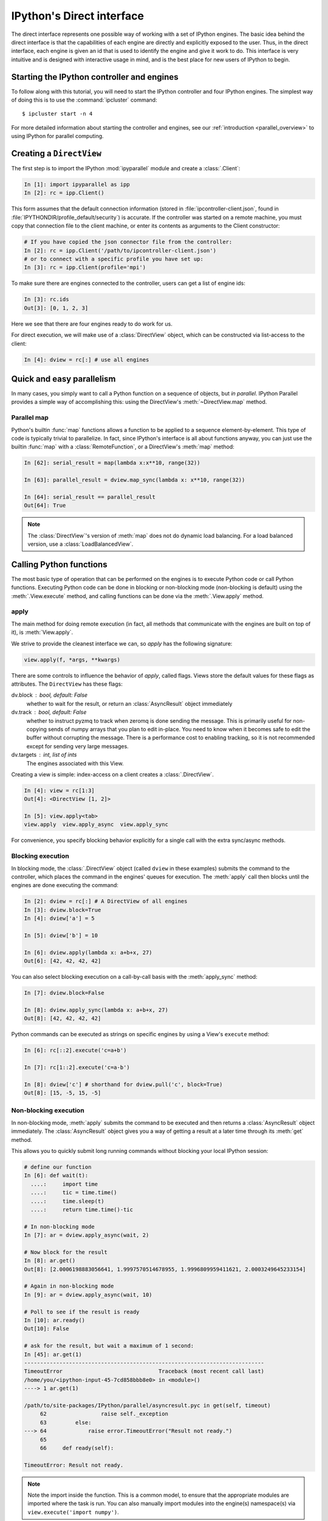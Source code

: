 .. _parallel_direct:

==========================
IPython's Direct interface
==========================

The direct interface represents one possible way of working with a set of
IPython engines. The basic idea behind the direct interface is that the
capabilities of each engine are directly and explicitly exposed to the user.
Thus, in the direct interface, each engine is given an id that is used to
identify the engine and give it work to do. This interface is very intuitive
and is designed with interactive usage in mind, and is the best place for
new users of IPython to begin.

Starting the IPython controller and engines
===========================================

To follow along with this tutorial, you will need to start the IPython
controller and four IPython engines. The simplest way of doing this is to use
the :command:`ipcluster` command::

    $ ipcluster start -n 4
    
For more detailed information about starting the controller and engines, see
our :ref:`introduction <parallel_overview>` to using IPython for parallel computing.

Creating a ``DirectView``
=========================

The first step is to import the IPython :mod:`ipyparallel`
module and create a :class:`.Client`:

.. sourcecode:: ipython

    In [1]: import ipyparallel as ipp
    In [2]: rc = ipp.Client()

This form assumes that the default connection information (stored in
:file:`ipcontroller-client.json`, found in :file:`IPYTHONDIR/profile_default/security`) is
accurate. If the controller was started on a remote machine, you must copy that connection
file to the client machine, or enter its contents as arguments to the Client constructor:

.. sourcecode:: ipython

    # If you have copied the json connector file from the controller:
    In [2]: rc = ipp.Client('/path/to/ipcontroller-client.json')
    # or to connect with a specific profile you have set up:
    In [3]: rc = ipp.Client(profile='mpi')
    

To make sure there are engines connected to the controller, users can get a list
of engine ids:

.. sourcecode:: ipython

    In [3]: rc.ids
    Out[3]: [0, 1, 2, 3]

Here we see that there are four engines ready to do work for us.

For direct execution, we will make use of a :class:`DirectView` object, which can be
constructed via list-access to the client:

.. sourcecode:: ipython

    In [4]: dview = rc[:] # use all engines

.. seealso::

    For more information, see the in-depth explanation of :ref:`Views <parallel_details>`.


Quick and easy parallelism
==========================

In many cases, you simply want to call a Python function on a sequence of
objects, but *in parallel*. IPython Parallel provides a simple way
of accomplishing this: using the DirectView's :meth:`~DirectView.map` method.

Parallel map
------------

Python's builtin :func:`map` functions allows a function to be applied to a
sequence element-by-element. This type of code is typically trivial to
parallelize. In fact, since IPython's interface is all about functions anyway,
you can just use the builtin :func:`map` with a :class:`RemoteFunction`, or a 
DirectView's :meth:`map` method:

.. sourcecode:: ipython

    In [62]: serial_result = map(lambda x:x**10, range(32))
    
    In [63]: parallel_result = dview.map_sync(lambda x: x**10, range(32))

    In [64]: serial_result == parallel_result
    Out[64]: True


.. note::

    The :class:`DirectView`'s version of :meth:`map` does
    not do dynamic load balancing. For a load balanced version, use a
    :class:`LoadBalancedView`.

.. seealso::
    
    :meth:`map` is implemented via :class:`ParallelFunction`.

Calling Python functions
========================

The most basic type of operation that can be performed on the engines is to
execute Python code or call Python functions. Executing Python code can be
done in blocking or non-blocking mode (non-blocking is default) using the
:meth:`.View.execute` method, and calling functions can be done via the
:meth:`.View.apply` method.

apply
-----

The main method for doing remote execution (in fact, all methods that
communicate with the engines are built on top of it), is :meth:`View.apply`.

We strive to provide the cleanest interface we can, so `apply` has the following
signature:

.. sourcecode:: python

    view.apply(f, *args, **kwargs)

There are some controls to influence the behavior of `apply`, called flags.
Views store the default values for these flags as attributes.
The ``DirectView`` has these flags:

dv.block : bool, default: False
    whether to wait for the result, or return an :class:`AsyncResult` object
    immediately
dv.track : bool, default: False
    whether to instruct pyzmq to track when zeromq is done sending the message.
    This is primarily useful for non-copying sends of numpy arrays that you plan to
    edit in-place.  You need to know when it becomes safe to edit the buffer
    without corrupting the message.
    There is a performance cost to enabling tracking,
    so it is not recommended except for sending very large messages.
dv.targets : int, list of ints
    The engines associated with this View.

Creating a view is simple: index-access on a client creates a :class:`.DirectView`.

.. sourcecode:: ipython

    In [4]: view = rc[1:3]
    Out[4]: <DirectView [1, 2]>

    In [5]: view.apply<tab>
    view.apply  view.apply_async  view.apply_sync

For convenience, you specify blocking behavior explicitly for a single call with the extra sync/async methods.

Blocking execution
------------------

In blocking mode, the :class:`.DirectView` object (called ``dview`` in
these examples) submits the command to the controller, which places the
command in the engines' queues for execution. The :meth:`apply` call then
blocks until the engines are done executing the command:

.. sourcecode:: ipython

    In [2]: dview = rc[:] # A DirectView of all engines
    In [3]: dview.block=True
    In [4]: dview['a'] = 5

    In [5]: dview['b'] = 10

    In [6]: dview.apply(lambda x: a+b+x, 27)
    Out[6]: [42, 42, 42, 42]

You can also select blocking execution on a call-by-call basis with the :meth:`apply_sync`
method:

.. sourcecode:: ipython

    In [7]: dview.block=False

    In [8]: dview.apply_sync(lambda x: a+b+x, 27)
    Out[8]: [42, 42, 42, 42]

Python commands can be executed as strings on specific engines by using a View's ``execute``
method:

.. sourcecode:: ipython

    In [6]: rc[::2].execute('c=a+b')

    In [7]: rc[1::2].execute('c=a-b')

    In [8]: dview['c'] # shorthand for dview.pull('c', block=True)
    Out[8]: [15, -5, 15, -5]


Non-blocking execution
----------------------

In non-blocking mode, :meth:`apply` submits the command to be executed and
then returns a :class:`AsyncResult` object immediately. The
:class:`AsyncResult` object gives you a way of getting a result at a later
time through its :meth:`get` method.

.. seealso::

    Docs on the :ref:`AsyncResult <parallel_asyncresult>` object.

This allows you to quickly submit long running commands without blocking your
local IPython session:

.. sourcecode:: ipython
    
    # define our function
    In [6]: def wait(t):
      ....:     import time
      ....:     tic = time.time()
      ....:     time.sleep(t)
      ....:     return time.time()-tic
    
    # In non-blocking mode
    In [7]: ar = dview.apply_async(wait, 2)

    # Now block for the result
    In [8]: ar.get()
    Out[8]: [2.0006198883056641, 1.9997570514678955, 1.9996809959411621, 2.0003249645233154]

    # Again in non-blocking mode
    In [9]: ar = dview.apply_async(wait, 10)

    # Poll to see if the result is ready
    In [10]: ar.ready()
    Out[10]: False
    
    # ask for the result, but wait a maximum of 1 second:
    In [45]: ar.get(1)
    ---------------------------------------------------------------------------
    TimeoutError                              Traceback (most recent call last)
    /home/you/<ipython-input-45-7cd858bbb8e0> in <module>()
    ----> 1 ar.get(1)

    /path/to/site-packages/IPython/parallel/asyncresult.pyc in get(self, timeout)
         62                 raise self._exception
         63         else:
    ---> 64             raise error.TimeoutError("Result not ready.")
         65 
         66     def ready(self):

    TimeoutError: Result not ready.

.. Note::

    Note the import inside the function. This is a common model, to ensure
    that the appropriate modules are imported where the task is run. You can
    also manually import modules into the engine(s) namespace(s) via 
    ``view.execute('import numpy')``.

Often, it is desirable to wait until a set of :class:`AsyncResult` objects
are done. For this, there is a the method :meth:`wait`. This method takes a
collection of :class:`AsyncResult` objects (or `msg_ids` or integer indices to the client's history),
and blocks until all of the associated results are ready:

.. sourcecode:: ipython

    In [72]: dview.block=False

    # A trivial list of AsyncResults objects
    In [73]: pr_list = [dview.apply_async(wait, 3) for i in range(10)]

    # Wait until all of them are done
    In [74]: dview.wait(pr_list)

    # Then, their results are ready using get()
    In [75]: pr_list[0].get()
    Out[75]: [2.9982571601867676, 2.9982588291168213, 2.9987530708312988, 2.9990990161895752]



The ``block`` and ``targets`` keyword arguments and attributes
--------------------------------------------------------------

Most DirectView methods (excluding :meth:`apply`) accept ``block`` and
``targets`` as keyword arguments. As we have seen above, these keyword arguments control the
blocking mode and which engines the command is applied to. The :class:`View` class also has
:attr:`block` and :attr:`targets` attributes that control the default behavior when the keyword
arguments are not provided. Thus the following logic is used for :attr:`block` and :attr:`targets`:

* If no keyword argument is provided, the instance attributes are used.
* The Keyword arguments, if provided overrides the instance attributes for
  the duration of a single call.
  
The following examples demonstrate how to use the instance attributes:

.. sourcecode:: ipython

    In [16]: dview.targets = [0,2]
    
    In [17]: dview.block = False

    In [18]: ar = dview.apply(lambda : 10)

    In [19]: ar.get()
    Out[19]: [10, 10]

    In [20]: dview.targets = rc.ids # all engines (4)
    
    In [21]: dview.block = True

    In [22]: dview.apply(lambda : 42)
    Out[22]: [42, 42, 42, 42]

The :attr:`block` and :attr:`targets` instance attributes of the
:class:`.DirectView` also determine the behavior of the parallel magic commands.

.. seealso::

    See the documentation of the :ref:`Parallel Magics <parallel_magics>`.


Moving Python objects around
============================

In addition to calling functions and executing code on engines, you can
transfer Python objects between your IPython session and the engines. In
IPython, these operations are called :meth:`push` (sending an object to the
engines) and :meth:`pull` (getting an object from the engines).

Basic push and pull
-------------------

Here are some examples of how you use :meth:`push` and :meth:`pull`:

.. sourcecode:: ipython

    In [38]: dview.push(dict(a=1.03234, b=3453))
    Out[38]: [None, None, None, None]

    In [39]: dview.pull('a')
    Out[39]: [ 1.03234, 1.03234, 1.03234, 1.03234]

    In [40]: dview.pull('b', targets=0)
    Out[40]: 3453

    In [41]: dview.pull(('a', 'b'))
    Out[41]: [ [1.03234, 3453], [1.03234, 3453], [1.03234, 3453], [1.03234, 3453] ]
    
    In [42]: dview.push(dict(c='speed'))
    Out[42]: [None, None, None, None]

In non-blocking mode :meth:`push` and :meth:`pull` also return
:class:`AsyncResult` objects:

.. sourcecode:: ipython

    In [48]: ar = dview.pull('a', block=False)

    In [49]: ar.get()
    Out[49]: [1.03234, 1.03234, 1.03234, 1.03234]


Dictionary interface
--------------------

Since a Python namespace is a :class:`dict`, :class:`DirectView` objects provide
dictionary-style access by key and methods such as :meth:`get` and
:meth:`update` for convenience. This make the remote namespaces of the engines
appear as a local dictionary. Underneath, these methods call :meth:`apply`:

.. sourcecode:: ipython

    In [51]: dview['a'] = ['foo', 'bar']

    In [52]: dview['a']
    Out[52]: [ ['foo', 'bar'], ['foo', 'bar'], ['foo', 'bar'], ['foo', 'bar'] ]

Scatter and gather
------------------

Sometimes it is useful to partition a sequence and push the partitions to
different engines. In MPI language, this is know as scatter/gather and we
follow that terminology. However, it is important to remember that in
IPython's :class:`Client` class, :meth:`scatter` is from the
interactive IPython session to the engines and :meth:`gather` is from the
engines back to the interactive IPython session. For scatter/gather operations
between engines, MPI, pyzmq, or some other direct interconnect should be used.

.. sourcecode:: ipython

    In [58]: dview.scatter('a',range(16))
    Out[58]: [None,None,None,None]

    In [59]: dview['a']
    Out[59]: [ [0, 1, 2, 3], [4, 5, 6, 7], [8, 9, 10, 11], [12, 13, 14, 15] ]

    In [60]: dview.gather('a')
    Out[60]: [0, 1, 2, 3, 4, 5, 6, 7, 8, 9, 10, 11, 12, 13, 14, 15]

Other things to look at
=======================

Remote function decorators
--------------------------

Remote functions are just like normal functions, but when they are called
they execute on one or more engines rather than locally. IPython provides
two decorators for producing parallel functions.

The first is ``@remote``, which calls the function on every engine of a view.

.. sourcecode:: ipython

    In [10]: @dview.remote(block=True)
       ....: def getpid():
       ....:     import os
       ....:     return os.getpid()
       ....: 

    In [11]: getpid()
    Out[11]: [12345, 12346, 12347, 12348]

The ``@parallel`` decorator creates parallel functions, that break up an element-wise
operations and distribute them, reconstructing the result.

.. sourcecode:: ipython

    In [12]: import numpy as np
    
    In [13]: A = np.random.random((64,48))
    
    In [14]: @dview.parallel(block=True)
       ....: def pmul(A,B):
       ....:     return A*B
    
    In [15]: C_local = A*A
    
    In [16]: C_remote = pmul(A,A)
    
    In [17]: (C_local == C_remote).all()
    Out[17]: True

Calling a ``@parallel`` function *does not* correspond to map. It is used for splitting
element-wise operations that operate on a sequence or array.  For ``map`` behavior,
parallel functions have a map *method*.

====================    ============================    =============================
call                    pfunc(seq)                      pfunc.map(seq)
====================    ============================    =============================
# of tasks              # of engines (1 per engine)     # of engines (1 per engine)
# of remote calls       # of engines (1 per engine)     ``len(seq)``
argument to remote      ``seq[i:j]`` (sub-sequence)     ``seq[i]`` (single element)
====================    ============================    =============================

A quick example to illustrate the difference in arguments for the two modes:

.. sourcecode:: ipython

    In [16]: @dview.parallel(block=True)
       ....: def echo(x):
       ....:     return str(x)

    In [17]: echo(range(5))
    Out[17]: ['[0, 1]', '[2]', '[3]', '[4]']

    In [18]: echo.map(range(5))
    Out[18]: ['0', '1', '2', '3', '4']


.. seealso::

    See the :func:`~.remotefunction.parallel` and :func:`~.remotefunction.remote`
    decorators for options.

How to do parallel list comprehensions
--------------------------------------

In many cases list comprehensions are nicer than using the map function. While
we don't have fully parallel list comprehensions, it is simple to get the
basic effect using :meth:`scatter` and :meth:`gather`:

.. sourcecode:: ipython

    In [66]: dview.scatter('x',range(64))

    In [67]: %px y = [i**10 for i in x]
    Parallel execution on engines: [0, 1, 2, 3]

    In [68]: y = dview.gather('y')

    In [69]: print y
    [0, 1, 1024, 59049, 1048576, 9765625, 60466176, 282475249, 1073741824,...]

Remote imports
--------------

Sometimes you may want to import packages both in your interactive session
and on your remote engines.  This can be done with the context manager
created by a DirectView's :meth:`sync_imports` method:

.. sourcecode:: ipython

    In [69]: with dview.sync_imports():
       ....:     import numpy
    importing numpy on engine(s)

Any imports made inside the block will also be performed on the view's engines.
sync_imports also takes a `local` boolean flag that defaults to True, which specifies
whether the local imports should also be performed.  However, support for `local=False`
has not been implemented, so only packages that can be imported locally will work
this way. Note that the usual renaming of the import handle in the same line like in
`import matplotlib.pyplot as plt` does not work on the remote engine, the `as plt` is 
ignored remotely, while it executes locally. One could rename the remote handle with
`%px plt = pyplot` though after the import.

You can also specify imports via the ``@ipp.require`` decorator.  This is a decorator
designed for use in dependencies, but can be used to handle remote imports as well.
Modules or module names passed to ``@ipp.require`` will be imported before the decorated
function is called.  If they cannot be imported, the decorated function will never
execute and will fail with an UnmetDependencyError. Failures of single Engines will
be collected and raise a CompositeError, as demonstrated in the next section.

.. sourcecode:: ipython

    In [70]: @ipp.require('re')
       ....: def findall(pat, x):
       ....:     # re is guaranteed to be available
       ....:     return re.findall(pat, x)
          
    # you can also pass modules themselves, that you already have locally:
    In [71]: @ipp.require(time)
       ....: def wait(t):
       ....:     time.sleep(t)
       ....:     return t

.. note::

    :func:`sync_imports` does not allow ``import foo as bar`` syntax,
    because the assignment represented by the ``as bar`` part is not
    available to the import hook.


.. _parallel_exceptions:

Parallel exceptions
-------------------

Parallel commands can raise Python exceptions,
just like serial commands. This is complicated by the fact that a single
parallel command can raise multiple exceptions (one for each engine
the command was run on). To express this idea, we have a
:exc:`CompositeError` exception class that will be raised when there are mulitple errors. The
:exc:`CompositeError` class is a special type of exception that wraps one or
more other exceptions. Here is how it works:

.. sourcecode:: ipython

    In [78]: dview.block = True
    
    In [79]: dview.execute("1/0")
    [0:execute]: 
    ---------------------------------------------------------------------------
    ZeroDivisionError                         Traceback (most recent call last)
    ----> 1 1/0
    ZeroDivisionError: integer division or modulo by zero

    [1:execute]: 
    ---------------------------------------------------------------------------
    ZeroDivisionError                         Traceback (most recent call last)
    ----> 1 1/0
    ZeroDivisionError: integer division or modulo by zero

    [2:execute]: 
    ---------------------------------------------------------------------------
    ZeroDivisionError                         Traceback (most recent call last)
    ----> 1 1/0
    ZeroDivisionError: integer division or modulo by zero

    [3:execute]: 
    ---------------------------------------------------------------------------
    ZeroDivisionError                         Traceback (most recent call last)
    ----> 1 1/0
    ZeroDivisionError: integer division or modulo by zero

Notice how the error message printed when :exc:`CompositeError` is raised has
information about the individual exceptions that were raised on each engine.
If you want, you can even raise one of these original exceptions:

.. sourcecode:: ipython

    In [80]: try:
       ....:     dview.execute('1/0', block=True)
       ....: except ipp.CompositeError as e:
       ....:     e.raise_exception()
       ....: 
       ....: 
    ---------------------------------------------------------------------------
    ZeroDivisionError                         Traceback (most recent call last)
    ----> 1 1/0
    ZeroDivisionError: integer division or modulo by zero

If you are working in IPython, you can type ``%debug`` after one of
these :exc:`CompositeError` exceptions is raised and inspect the exception:

.. sourcecode:: ipython

    In [81]: dview.execute('1/0')
    [0:execute]: 
    ---------------------------------------------------------------------------
    ZeroDivisionError                         Traceback (most recent call last)
    ----> 1 1/0
    ZeroDivisionError: integer division or modulo by zero

    [1:execute]: 
    ---------------------------------------------------------------------------
    ZeroDivisionError                         Traceback (most recent call last)
    ----> 1 1/0
    ZeroDivisionError: integer division or modulo by zero

    [2:execute]: 
    ---------------------------------------------------------------------------
    ZeroDivisionError                         Traceback (most recent call last)
    ----> 1 1/0
    ZeroDivisionError: integer division or modulo by zero

    [3:execute]: 
    ---------------------------------------------------------------------------
    ZeroDivisionError                         Traceback (most recent call last)
    ----> 1 1/0
    ZeroDivisionError: integer division or modulo by zero
    
    In [82]: %debug
    > /.../site-packages/IPython/parallel/client/asyncresult.py(125)get()
        124             else:
    --> 125                 raise self._exception
        126         else:
    
    # Here, self._exception is the CompositeError instance:
    
    ipdb> e = self._exception
    ipdb> e
    CompositeError(4)
    
    # we can tab-complete on e to see available methods:
    ipdb> e.<TAB>
    e.args               e.message            e.traceback
    e.elist              e.msg
    e.ename              e.print_traceback
    e.engine_info        e.raise_exception
    e.evalue             e.render_traceback
    
    # We can then display the individual tracebacks, if we want:
    ipdb> e.print_traceback(1)
    [1:execute]: 
    ---------------------------------------------------------------------------
    ZeroDivisionError                         Traceback (most recent call last)
    ----> 1 1/0
    ZeroDivisionError: integer division or modulo by zero


If you have 100 engines, you probably don't want to see 100 identical tracebacks
for a NameError because of a small typo.
For this reason, CompositeError truncates the list of exceptions it will print
to :attr:`CompositeError.tb_limit` (default is five).
You can change this limit to suit your needs with:

.. sourcecode:: ipython

    In [21]: ipp.CompositeError.tb_limit = 1
    In [22]: %px x=z
    [0:execute]: 
    ---------------------------------------------------------------------------
    NameError                                 Traceback (most recent call last)
    ----> 1 x=z
    NameError: name 'z' is not defined

    ... 3 more exceptions ...


All of this same error handling magic works the same in non-blocking mode:

.. sourcecode:: ipython

    In [83]: dview.block=False

    In [84]: ar = dview.execute('1/0')

    In [85]: ar.get()
    [0:execute]: 
    ---------------------------------------------------------------------------
    ZeroDivisionError                         Traceback (most recent call last)
    ----> 1 1/0
    ZeroDivisionError: integer division or modulo by zero
    
    ... 3 more exceptions ...

